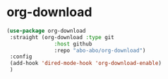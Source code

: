* org-download

#+begin_src emacs-lisp
  (use-package org-download
   :straight (org-download :type git
                 :host github
                 :repo "abo-abo/org-download")
   :config
   (add-hook 'dired-mode-hook 'org-download-enable)
   )
#+end_src
